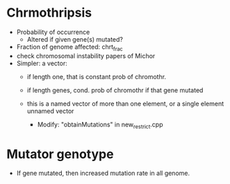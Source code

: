 * Chrmothripsis
  - Probability of occurrence
    - Altered if given gene(s) mutated?
  - Fraction of genome affected: chrt_frac
  - check chromosomal instability papers of Michor
  - Simpler: a vector: 
    - if length one, that is constant prob of chromothr.
    - if length genes, cond. prob of chromothr if that gene mutated
    - this is a named vector of more than one element, or a single element
      unnamed vector

      - Modify: "obtainMutations" in new_restrict.cpp
    


* Mutator genotype

  - If gene mutated, then increased mutation rate in all genome.
